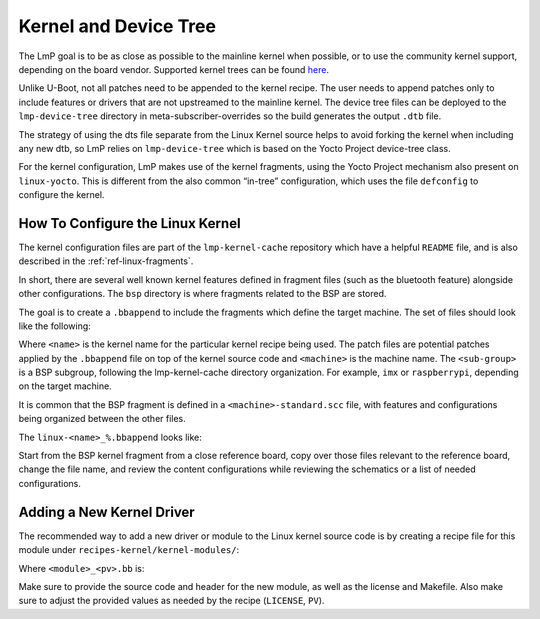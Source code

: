 .. _ref-pg-spl-kernel:

Kernel and Device Tree
======================

The LmP goal is to be as close as possible to the mainline kernel when
possible, or to use the community kernel support, depending on the board
vendor. Supported kernel trees can be found `here <https://github.com/foundriesio/meta-lmp/tree/master/meta-lmp-bsp/recipes-kernel/linux>`_.

Unlike U-Boot, not all patches need to be appended to the kernel recipe.
The user needs to append patches only to include features or drivers
that are not upstreamed to the mainline kernel. The device tree files
can be deployed to the ``lmp-device-tree`` directory in
meta-subscriber-overrides so the build generates the output ``.dtb`` file.

.. prompt:: text

    recipes-bsp/device-tree/
    ├── lmp-device-tree
    │   └── <board>.dts
    └── lmp-device-tree.bbappend

The strategy of using the dts file separate from the Linux Kernel
source helps to avoid forking the kernel when including any new
dtb, so LmP relies on ``lmp-device-tree`` which is based on the Yocto Project
device-tree class.

For the kernel configuration, LmP makes use of the kernel fragments,
using the Yocto Project mechanism also present on ``linux-yocto``. This is
different from the also common “in-tree” configuration, which uses the
file ``defconfig`` to configure the kernel.

.. _ref-pg-how-to-configure-linux:

How To Configure the Linux Kernel
---------------------------------

The kernel configuration files are part of the ``lmp-kernel-cache``
repository which have a helpful ``README`` file, and is also described in
the :ref:`ref-linux-fragments`.

In short, there are several well known kernel features defined in
fragment files (such as the bluetooth feature) alongside other
configurations. The ``bsp`` directory is where fragments related
to the BSP are stored.

The goal is to create a ``.bbappend`` to include the fragments which define
the target machine. The set of files should look like the following:

.. prompt:: text

    ├── linux-<name>
    │   ├── patch-file.patch
    │   ├── another-patch-file.patch
    │   └── kernel-meta
    │       └── bsp
    │           └── <sub-group>
    │               ├── <machine>.cfg
    │               ├── <machine>.scc
    │               └── <machine>-standard.scc
    └── linux-<name>_%.bbappend

Where ``<name>`` is the kernel name for the particular kernel recipe being
used. The patch files are potential patches applied by the ``.bbappend``
file on top of the kernel source code and ``<machine>`` is the machine name.
The ``<sub-group>`` is a BSP subgroup, following the lmp-kernel-cache
directory organization. For example, ``imx`` or ``raspberrypi``, depending on
the target machine.

It is common that the BSP fragment is defined in a
``<machine>-standard.scc`` file, with features and configurations being
organized between the other files.

The ``linux-<name>_%.bbappend`` looks like:

.. prompt:: text

    FILESEXTRAPATHS:prepend := "${THISDIR}/${PN}:"
    SRC_URI += " \
       file://kernel-meta/bsp/<sub-group>/<machine>.cfg \
       file://kernel-meta/bsp/<sub-group>/<machine>.scc \
       file://kernel-meta/bsp/<sub-group>/<machine>-standard.scc \
    “

Start from the BSP kernel fragment from a close reference board, copy
over those files relevant to the reference board, change the file name,
and review the content configurations while reviewing the schematics or
a list of needed configurations.

Adding a New Kernel Driver
--------------------------

The recommended way to add a new driver or module to the Linux kernel source
code is by creating a recipe file for this module under
``recipes-kernel/kernel-modules/``:

.. prompt:: text

    recipes-kernel/kernel-modules/
    └── <module>
        ├── <module>
        │   ├── COPYING
        │   ├── Makefile
        │   ├── <module>.c
        │   └── <module>.h
        └── <module>_<pv>.bb

Where ``<module>_<pv>.bb`` is:

.. prompt:: text

    SUMMARY = "Module summary"
    LICENSE = "GPLv2"
    LIC_FILES_CHKSUM = "file://COPYING;md5=12f884d2ae1ff87c09e5b7ccc2c4ca7e"

    inherit module

    SRC_URI = " \
      file://Makefile \
      file://<module>.c \
      file://<module>.h \
      file://COPYING \
    "

    S = "${WORKDIR}"

    KERNEL_MODULE_AUTOLOAD:append = "<module>"

Make sure to provide the source code and header for the new module, as well as
the license and Makefile. Also make sure to adjust the provided values as needed
by the recipe (``LICENSE``, ``PV``).
